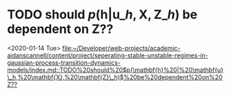 * TODO should $p(\mathbf{h} | \mathbf{u}\_h, \mathbf{X}, \mathbf{Z}\_h)$ be dependent on Z??

 <2020-01-14 Tue>
 [[file:~/Developer/web-projects/academic-aidanscannell/content/project/seperating-stable-unstable-regimes-in-gaussian-process-transition-dynamics-models/index.md::TODO%20should%20$p(\mathbf{h}%20|%20\mathbf{u}\_h,%20\mathbf{X},%20\mathbf{Z}\_h)$%20be%20dependent%20on%20Z??]]
